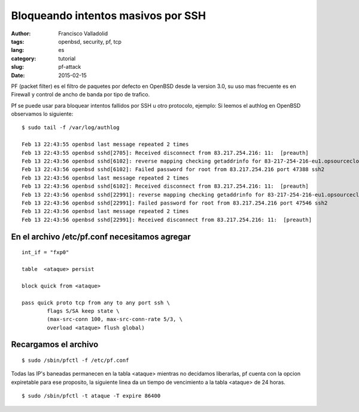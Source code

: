 Bloqueando intentos masivos por SSH
###################################
:author: Francisco Valladolid
:tags: openbsd, security, pf, tcp
:lang: es
:category: tutorial
:slug: pf-attack
:date: 2015-02-15


PF (packet filter) es el filtro de paquetes por defecto en OpenBSD desde la version 3.0, su uso mas frecuente
es en Firewall y control de ancho de banda por tipo de trafico.

Pf se puede usar para bloquear intentos fallidos por SSH u otro protocolo, ejemplo:
Si leemos el authlog en OpenBSD observamos lo siguiente:

::

  $ sudo tail -f /var/log/authlog  

  Feb 13 22:43:55 openbsd last message repeated 2 times
  Feb 13 22:43:55 openbsd sshd[2705]: Received disconnect from 83.217.254.216: 11:  [preauth]
  Feb 13 22:43:56 openbsd sshd[6102]: reverse mapping checking getaddrinfo for 83-217-254-216-eu1.opsourcecloud.net [83.217.254.216] failed 
  Feb 13 22:43:56 openbsd sshd[6102]: Failed password for root from 83.217.254.216 port 47388 ssh2
  Feb 13 22:43:56 openbsd last message repeated 2 times
  Feb 13 22:43:56 openbsd sshd[6102]: Received disconnect from 83.217.254.216: 11:  [preauth]
  Feb 13 22:43:56 openbsd sshd[22991]: reverse mapping checking getaddrinfo for 83-217-254-216-eu1.opsourcecloud.net [83.217.254.216] failed 
  Feb 13 22:43:56 openbsd sshd[22991]: Failed password for root from 83.217.254.216 port 47546 ssh2
  Feb 13 22:43:56 openbsd last message repeated 2 times
  Feb 13 22:43:56 openbsd sshd[22991]: Received disconnect from 83.217.254.216: 11:  [preauth]


En el archivo /etc/pf.conf necesitamos agregar
----------------------------------------------

::

        int_if = "fxp0"

        table  <ataque> persist

        block quick from <ataque>

        pass quick proto tcp from any to any port ssh \
                flags S/SA keep state \
                (max-src-conn 100, max-src-conn-rate 5/3, \
                overload <ataque> flush global)


Recargamos el archivo
---------------------

::

        $ sudo /sbin/pfctl -f /etc/pf.conf


Todas las IP's baneadas permanecen en la tabla <ataque> mientras no decidamos liberarlas, pf cuenta con la opcion expiretable para ese
proposito, la siguiente linea da un tiempo de vencimiento a la tabla <ataque> de 24 horas.

::

     $ sudo /sbin/pfctl -t ataque -T expire 86400

